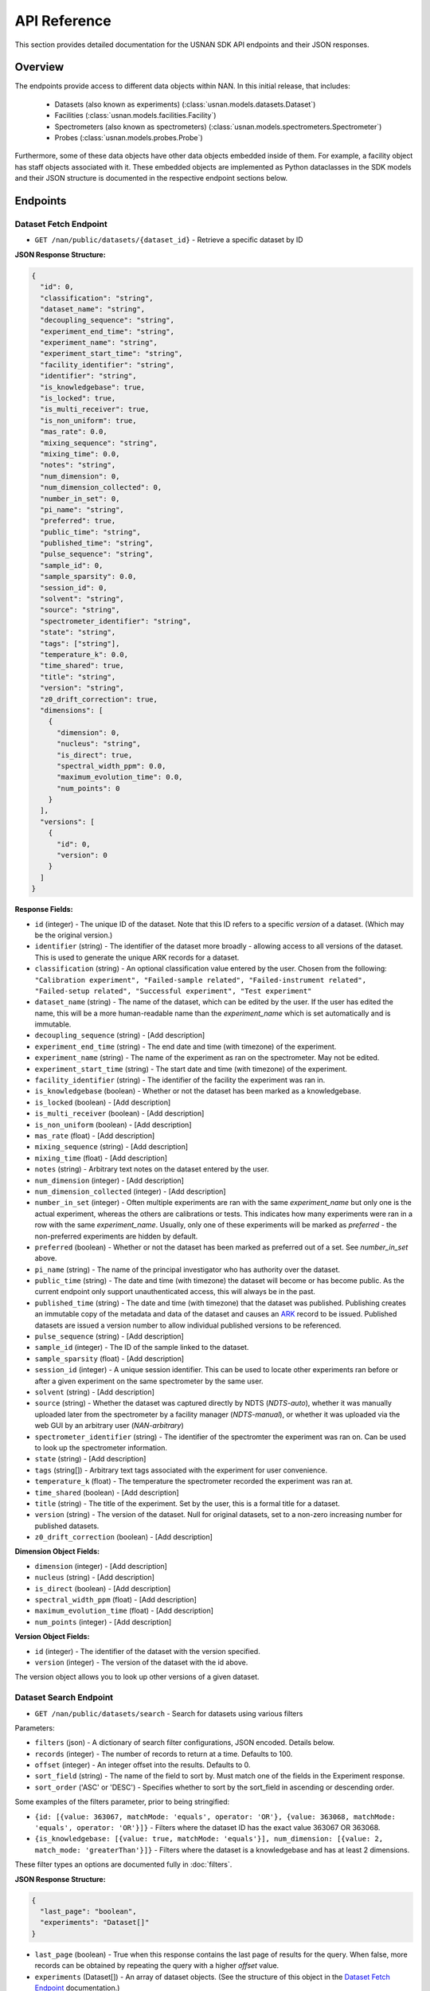 API Reference
=============

This section provides detailed documentation for the USNAN SDK API endpoints and their JSON responses.

Overview
--------

The endpoints provide access to different data objects within NAN. In this initial release, that includes:

 * Datasets (also known as experiments) (:class:`usnan.models.datasets.Dataset`)
 * Facilities (:class:`usnan.models.facilities.Facility`)
 * Spectrometers (also known as spectrometers) (:class:`usnan.models.spectrometers.Spectrometer`)
 * Probes (:class:`usnan.models.probes.Probe`)

Furthermore, some of these data objects have other data objects embedded inside of them. For example, a facility object
has staff objects associated with it. These embedded objects are implemented as Python dataclasses in the SDK models
and their JSON structure is documented in the respective endpoint sections below.


Endpoints
---------

Dataset Fetch Endpoint
~~~~~~~~~~~~~~~~~~~~~~

* ``GET /nan/public/datasets/{dataset_id}`` - Retrieve a specific dataset by ID

**JSON Response Structure:**

.. code-block:: json

   {
     "id": 0,
     "classification": "string",
     "dataset_name": "string",
     "decoupling_sequence": "string",
     "experiment_end_time": "string",
     "experiment_name": "string",
     "experiment_start_time": "string",
     "facility_identifier": "string",
     "identifier": "string",
     "is_knowledgebase": true,
     "is_locked": true,
     "is_multi_receiver": true,
     "is_non_uniform": true,
     "mas_rate": 0.0,
     "mixing_sequence": "string",
     "mixing_time": 0.0,
     "notes": "string",
     "num_dimension": 0,
     "num_dimension_collected": 0,
     "number_in_set": 0,
     "pi_name": "string",
     "preferred": true,
     "public_time": "string",
     "published_time": "string",
     "pulse_sequence": "string",
     "sample_id": 0,
     "sample_sparsity": 0.0,
     "session_id": 0,
     "solvent": "string",
     "source": "string",
     "spectrometer_identifier": "string",
     "state": "string",
     "tags": ["string"],
     "temperature_k": 0.0,
     "time_shared": true,
     "title": "string",
     "version": "string",
     "z0_drift_correction": true,
     "dimensions": [
       {
         "dimension": 0,
         "nucleus": "string",
         "is_direct": true,
         "spectral_width_ppm": 0.0,
         "maximum_evolution_time": 0.0,
         "num_points": 0
       }
     ],
     "versions": [
       {
         "id": 0,
         "version": 0
       }
     ]
   }

**Response Fields:**

* ``id`` (integer) - The unique ID of the dataset. Note that this ID refers to a specific *version* of a dataset. (Which may be the original version.)
* ``identifier`` (string) - The identifier of the dataset more broadly - allowing access to all versions of the dataset. This is used to generate the unique ARK records for a dataset.
* ``classification`` (string) - An optional classification value entered by the user. Chosen from the following: ``"Calibration experiment", "Failed-sample related", "Failed-instrument related", "Failed-setup related", "Successful experiment", "Test experiment"``
* ``dataset_name`` (string) - The name of the dataset, which can be edited by the user. If the user has edited the name, this will be a more human-readable name than the `experiment_name` which is set automatically and is immutable.
* ``decoupling_sequence`` (string) - [Add description]
* ``experiment_end_time`` (string) - The end date and time (with timezone) of the experiment.
* ``experiment_name`` (string) - The name of the experiment as ran on the spectrometer. May not be edited.
* ``experiment_start_time`` (string) - The start date and time (with timezone) of the experiment.
* ``facility_identifier`` (string) - The identifier of the facility the experiment was ran in.
* ``is_knowledgebase`` (boolean) - Whether or not the dataset has been marked as a knowledgebase.
* ``is_locked`` (boolean) - [Add description]
* ``is_multi_receiver`` (boolean) - [Add description]
* ``is_non_uniform`` (boolean) - [Add description]
* ``mas_rate`` (float) - [Add description]
* ``mixing_sequence`` (string) - [Add description]
* ``mixing_time`` (float) - [Add description]
* ``notes`` (string) - Arbitrary text notes on the dataset entered by the user.
* ``num_dimension`` (integer) - [Add description]
* ``num_dimension_collected`` (integer) - [Add description]
* ``number_in_set`` (integer) - Often multiple experiments are ran with the same `experiment_name` but only one is the actual experiment, whereas the others are calibrations or tests. This indicates how many experiments were ran in a row with the same `experiment_name`. Usually, only one of these experiments will be marked as `preferred` - the non-preferred experiments are hidden by default.
* ``preferred`` (boolean) - Whether or not the dataset has been marked as preferred out of a set. See `number_in_set` above.
* ``pi_name`` (string) - The name of the principal investigator who has authority over the dataset.
* ``public_time`` (string) - The date and time (with timezone) the dataset will become or has become public. As the current endpoint only support unauthenticated access, this will always be in the past.
* ``published_time`` (string) - The date and time (with timezone) that the dataset was published. Publishing creates an immutable copy of the metadata and data of the dataset and causes an `ARK <https://arks.org/>`_ record to be issued. Published datasets are issued a version number to allow individual published versions to be referenced.
* ``pulse_sequence`` (string) - [Add description]
* ``sample_id`` (integer) - The ID of the sample linked to the dataset.
* ``sample_sparsity`` (float) - [Add description]
* ``session_id`` (integer) - A unique session identifier. This can be used to locate other experiments ran before or after a given experiment on the same spectrometer by the same user.
* ``solvent`` (string) - [Add description]
* ``source`` (string) - Whether the dataset was captured directly by NDTS (`NDTS-auto`), whether it was manually uploaded later from the spectrometer by a facility manager (`NDTS-manual`), or whether it was uploaded via the web GUI by an arbitrary user (`NAN-arbitrary`)
* ``spectrometer_identifier`` (string) - The identifier of the spectromter the experiment was ran on. Can be used to look up the spectrometer information.
* ``state`` (string) - [Add description]
* ``tags`` (string[]) - Arbitrary text tags associated with the experiment for user convenience.
* ``temperature_k`` (float) - The temperature the spectrometer recorded the experiment was ran at.
* ``time_shared`` (boolean) - [Add description]
* ``title`` (string) - The title of the experiment. Set by the user, this is a formal title for a dataset.
* ``version`` (string) - The version of the dataset. Null for original datasets, set to a non-zero increasing number for published datasets.
* ``z0_drift_correction`` (boolean) - [Add description]

**Dimension Object Fields:**

* ``dimension`` (integer) - [Add description]
* ``nucleus`` (string) - [Add description]
* ``is_direct`` (boolean) - [Add description]
* ``spectral_width_ppm`` (float) - [Add description]
* ``maximum_evolution_time`` (float) - [Add description]
* ``num_points`` (integer) - [Add description]

**Version Object Fields:**

* ``id`` (integer) - The identifier of the dataset with the version specified.
* ``version`` (integer) - The version of the dataset with the id above.

The version object allows you to look up other versions of a given dataset.

Dataset Search Endpoint
~~~~~~~~~~~~~~~~~~~~~~~

* ``GET /nan/public/datasets/search`` - Search for datasets using various filters

Parameters:

* ``filters`` (json) - A dictionary of search filter configurations, JSON encoded. Details below.
* ``records`` (integer) - The number of records to return at a time. Defaults to 100.
* ``offset`` (integer) - An integer offset into the results. Defaults to 0.
* ``sort_field`` (string) - The name of the field to sort by. Must match one of the fields in the Experiment response.
* ``sort_order`` ('ASC' or 'DESC') - Specifies whether to sort by the sort_field in ascending or descending order.

Some examples of the filters parameter, prior to being stringified:

* ``{id: [{value: 363067, matchMode: 'equals', operator: 'OR'}, {value: 363068, matchMode: 'equals', operator: 'OR'}]}`` - Filters where the dataset ID has the exact value 363067 OR 363068.
* ``{is_knowledgebase: [{value: true, matchMode: 'equals'}], num_dimension: [{value: 2, match_mode: 'greaterThan'}]}`` - Filters where the dataset is a knowledgebase and has at least 2 dimensions.

These filter types an options are documented fully in :doc:`filters`.

**JSON Response Structure:**

.. code-block:: json

   {
     "last_page": "boolean",
     "experiments": "Dataset[]"
   }


* ``last_page`` (boolean) - True when this response contains the last page of results for the query. When false, more records can be obtained by repeating the query with a higher `offset` value.
* ``experiments`` (Dataset[]) - An array of dataset objects. (See the structure of this object in the `Dataset Fetch Endpoint`_ documentation.)

Facilities Endpoints
~~~~~~~~~~~~~~~~~~~~

* ``GET /nan/public/facilities`` - List all facilities
* ``GET /nan/public/facilities/{facility_id}`` - Retrieve a specific facility by ID

**JSON Response Structure:**

.. code-block:: json

   {
     "identifier": "string",
     "long_name": "string",
     "short_name": "string",
     "description": "string",
     "institution": "string",
     "url": "string",
     "color": "string",
     "logo": "string",
     "services": [
       {
         "service": "string",
         "description": "string"
       }
     ],
     "webpages": [
       {
         "urltype": "string",
         "url": "string"
       }
     ],
     "staff": [
       {
         "first_name": "string",
         "last_name": "string",
         "middle_initial": "string",
         "work_phone": "string",
         "mobile_phone": "string",
         "email": "string",
         "roles": ["string"],
         "responsibilities": ["string"],
         "expertise": ["string"]
       }
     ],
     "contacts": [
       {
         "name": "string",
         "work_phone": "string",
         "mobile_phone": "string",
         "email": "string",
         "details": "string",
         "responsibilities": ["string"]
       }
     ],
     "addresses": [
       {
         "address_type": ["string"],
         "address1": "string",
         "address2": "string",
         "address3": "string",
         "city": "string",
         "state": "string",
         "zipcode": "string",
         "zipcode_ext": "string",
         "country": "string"
       }
     ]
   }

**Response Fields:**

The core facility information.

* ``identifier`` (string) - The unique identifier for the facility. Choosen by administrators rather than being randomly assigned.
* ``long_name`` (string) - A long name for the facility, including the center name.
* ``short_name`` (string) - A shorter name for the facility.
* ``description`` (string) - A description of the facility.
* ``institution`` (string) - The name of the institution that the facility is located at.
* ``url`` (string) - The official URL for the facility.
* ``color`` (string) - A hex color code used to style the facilities pages.
* ``logo`` (string) - The facility logo in SVG format.
* ``services`` (Service[]) - See below
* ``webpages`` (Webpage[]) - See below
* ``staff`` (Staff[]) - See below
* ``contacts`` (Contact[]) - See below
* ``addresses`` (Address[]) - See below

**Service Fields:**

A service the facility provides.

* ``service`` (string) - A string describing the type of service provided. Valid values are one of the following: ``"Analysis", "Data Processing", "Experiment Setup", "Remote Access", "Rotor Packing", "Sample Preparation", "Self Service", "Shipping and Handling", "Consultation", "Training"``
* ``description`` (string) - Additional information about the service provided at this facility.

**Webpage Fields:**

A web page assosciated with the facility.

* ``urltype`` (string) - A string describing the type of URL provided. Valid values are one of the following: ``"Contact", "Facility Access", "Overview", "Policy", "Rates", "Research", "Service", "Spectrometers"``
* ``url`` (string) - The URL to the web page.

**Staff Fields:**

A staff member at the facility.

* ``first_name`` (string) - The staff member's given name(s).
* ``last_name`` (string) - The staff member's family name(s).
* ``middle_initial`` (string) - The staff member's middle initial(s).
* ``work_phone`` (string) - The staff member's work phone number.
* ``mobile_phone`` (string) - The staff member's mobile phone number.
* ``email`` (string) - The staff member's e-mail.
* ``roles`` (string[]) - The staff member's roles. A list of one or more of the following strings: ``"Administrator", "Director", "Engineer", "FacilityManager", "Researcher", "Technician", "Approver"``
* ``responsibilities`` (string) - The staff member's responsibilties. A list of one or more of the following strings: ``"Administrative Services", "Equipment Maintenance", "Experiment Support", "Sample Shipping and Handling", "Scheduling"``
* ``expertise`` (string) - The staff member's expertise. A list of one or more of the following strings: ``"Bruker", "DNA/RNA", "Material", "Metabolomics", "Protein", "Pulse Sequence Programming", "Rotor Packing", "Small Molecule", "Solid State", "Solution", "Varian", "Carbohydrates"``

**Contact Fields:**

A contact at the facility, who may or may not also be a staff member.

* ``name`` (string) - The contact's name.
* ``work_phone`` (string) - The contact's work phone number.
* ``mobile_phone`` (string) - The contact's mobile phone.
* ``email`` (string) - The contact's e-mail address.
* ``details`` (string) - Details about the contact, or under what circumstances they are the appropriate contact.
* ``responsibilities`` (string[]) - The staff member's responsibilties. A list of one or more of the following strings: ``"Administrative Services", "Equipment Maintenance", "Experiment Support", "Sample Shipping and Handling", "Scheduling"``

**Address Fields:**

An address associated with the facility.

* ``address_type`` (string[]) - The type of the address record. One or more of the following strings: ``"Physical", "Mailing", "Shipping"``
* ``address1`` (string) - The first line of the facility address.
* ``address2`` (string) - The second line of the facility address.
* ``address3`` (string) - The third line of the facility address.
* ``city`` (string) - The city the address is located at.
* ``state`` (string) - The state the address is located at.
* ``zipcode`` (string) - The zip code of the address.
* ``zipcode_ext`` (string) - The zip code extension of the address.
* ``country`` (string) - The country of the address.

Spectrometers Endpoints
~~~~~~~~~~~~~~~~~~~~~~~


* ``GET /nan/public/instruments`` - List all spectrometers/instruments
* ``GET /nan/public/instruments/{instrument_id}`` - Retrieve a specific spectrometer by ID

**JSON Response Structure:**

.. code-block:: json

   {
     "identifier": "string",
     "name": "string",
     "year_commissioned": 0,
     "status": "string",
     "is_public": true,
     "rates_url": "string",
     "magnet_vendor": "string",
     "field_strength_mhz": 0.0,
     "bore_mm": 0.0,
     "is_pumped": true,
     "console_vendor": "string",
     "model": "string",
     "serial_no": "string",
     "year_configured": 0,
     "channel_count": 0,
     "receiver_count": 0,
     "operating_system": "string",
     "version": "string",
     "sample_changer_id": 0,
     "facility_identifier": "string",
     "sample_changer_default_temperature_control": true,
     "sample_changer": {
       "model": "string",
       "vendor": "string",
       "min_temp": 0.0,
       "max_temp": 0.0,
       "num_spinners": 0,
       "num_96_racks": 0
     },
     "software": {
       "software": "string",
       "versions": [
         {
           "version": "string",
           "installed_software": ["string"]
         }
       ]
     },
     "installed_probe": {
       "identifier": "string"
     },
     "compatible_probes": [
       {
         "identifier": "string"
       }
     ],
     "install_schedule": [
       {
         "identifier": "string",
         "install_start": "string"
       }
     ],
     "field_drifts": [
       {
         "rate": 0.0,
         "recorded": "string"
       }
     ]
   }

**Response Fields:**

* ``identifier`` (uuid) - A unique identifier for the spectrometer.
* ``name`` (string) - The facility assigned name of the spectrometer.
* ``year_commissioned`` (integer) - [Add description]
* ``status`` (string) - The current status of the instrument. One of the following: ``"Decommissioned", "Operational", "Under Repair"``
* ``is_public`` (boolean) - Whether the instrument is public. Will always be true for the public (unauthenticated) API.
* ``rates_url`` (string) - A hyperlink to a page with information about usage rates.
* ``magnet_vendor`` (string) - The vendor of the spectrometer magnet. One of the following: ``"Agilent/Varian", "Bruker", "JEOL", "Q One", "Tech MAG"``
* ``field_strength_mhz`` (integer) - The field strength of the spectrometer in megahertz
* ``bore_mm`` (integer) - [Add description]
* ``is_pumped`` (boolean) - [Add description]
* ``console_vendor`` (string) - The vendor of the spectrometer console. One of the following: ``"Agilent/Varian", "Bruker", "JEOL", "Q One", "Tech MAG"``
* ``model`` (string) - The model of the spectrometer.
* ``serial_no`` (string) - The serial number of the spectrometer.
* ``year_configured`` (integer) - The year the spectrometer was configured.
* ``channel_count`` (integer) - [Add description]
* ``receiver_count`` (integer) - [Add description]
* ``operating_system`` (string) - The operating system of the spectrometer console. One of the following: ``"Windows", "RedHat", "CentOS", "Ubuntu", "Alma"``
* ``version`` (string) - The version of the operating system of the spectrometer console.
* ``sample_changer_id`` (integer) - The identifier of the sample changer in use.
* ``facility_identifier`` (string) - The identifier of the facility the spectrometer is located in.
* ``sample_changer_default_temperature_control`` (string) - The temperature control of the sample changer. One of the following: ``"Cooled", "Heated", "Room Temperature"``
* ``sample_changer`` (SampleChanger) - See below.
* ``software`` (Software) - See below.
* ``installed_probe`` (ProbeStub) - See below.
* ``compatible_probes`` (ProbeStub[]) - See below

**Sample Changer Object Fields:**

* ``model`` (string) - The model of the sample changer.
* ``vendor`` (string) - The vendor of the sample changer.
* ``min_temp`` (string) - The minimum temperature the sample changer can operate at.
* ``max_temp`` (string) - The maximum temperature the sample changer can operate at.
* ``num_spinners`` (string) - [Add description]
* ``num_96_racks`` (string) - [Add description]

**Software Object Fields:**

* ``software`` (string) - The software package installed on the spectrometer.
* ``versions`` (SoftwareVersion[]) - The versions of the software package installed on the spectrometer.

**Software Version Object Fields:**

* ``version`` (string) - The version number of the installed software
* ``installed_software`` (string[]) - An array of features of the installed software version.

**Probe Stub Object Fields:**

* ``identifier`` (uuid) - The identifier of a probe. Can be used to look up the probe using the probes endpoint.

**Install Schedule Object Fields:**

* ``identifier`` (uuid) - The identifier of the probe that was or will be installed on the `install_start` date.
* ``install_start`` (string) - A date with time and timezone that the probe was or will be installed.

**Field Drift Object Fields:**

* ``rate`` (string) - [Add description]
* ``recorded`` (string) - The date the rate was recorded.

Probes Endpoints
~~~~~~~~~~~~~~~~

* ``GET /nan/public/probes`` - List all probes
* ``GET /nan/public/probes/{probe_id}`` - Retrieve a specific probe by ID

**JSON Response Structure:**

.. code-block:: json

   {
     "identifier": "string",
     "status": "string",
     "status_detail": "string",
     "kind": "string",
     "vendor": "string",
     "model": "string",
     "serial_number": "string",
     "cooling": "string",
     "sample_diameter": 0.0,
     "max_spinning_rate": 0.0,
     "gradient": true,
     "x_gradient_field_strength": 0.0,
     "y_gradient_field_strength": 0.0,
     "z_gradient_field_strength": 0.0,
     "h1_fieldstrength_mhz": 0.0,
     "min_temperature_c": 0.0,
     "max_temperature_c": 0.0,
     "facility_identifier": "string",
     "facility_short_name": "string",
     "facility_long_name": "string",
     "installed_on": {
       "spectrometer_identifier": "string",
       "install_start": "string"
     },
     "channels": [
       {
         "ch_number": 0,
         "amplifier_cooled": true,
         "inner_coil": "string",
         "outer_coil": "string",
         "min_frequency_nucleus": 0.0,
         "max_frequency_nucleus": 0.0,
         "broadband": true,
         "nuclei": [
           {
             "nucleus": "string",
             "sensitivity_measurements": [
               {
                 "is_user": true,
                 "sensitivity": 0.0,
                 "measurement_date": "string",
                 "name": "string",
                 "composition": "string"
               }
             ]
           }
         ]
       }
     ]
   }

**Response Fields:**

* ``identifier`` (uuid) - The unique identifier for the probe.
* ``status`` (string) - The operational status of the probe. One of the following values: ``"Decommissioned", "Operational", "Under Repair"``
* ``status_detail`` (string) - Any additional details about the probe status, like when repairs are expected to be completed.
* ``kind`` (string) - The type of probe. One of the following values: ``"Solid State", "Solution"``
* ``vendor`` (string) - The probe vendor.
* ``model`` (string) - The probe model.
* ``serial_number`` (string) - The probe serial number.
* ``cooling`` (string) - How the probe is cooled, if it is cooled. One of the following values: ``"Helium", "Nitrogen", "Room Temp"``
* ``sample_diameter`` (string) - [Add description]
* ``max_spinning_rate`` (string) - [Add description]
* ``gradient`` (string) - [Add description]
* ``x_gradient_field_strength`` (string) - [Add description]
* ``y_gradient_field_strength`` (string) - [Add description]
* ``z_gradient_field_strength`` (string) - [Add description]
* ``h1_fieldstrength_mhz`` (string) - [Add description]
* ``min_temperature_c`` (string) - The minimum temperature the probe can operate at.
* ``max_temperature_c`` (string) - The maximum temperature the probe can operate at.
* ``facility_identifier`` (string) - The unique identifier of the facility the probe is located at.
* ``installed_on`` (InstalledOn) - Described below
* ``channels`` (Channel[]) - Described below

**Installed On Object Fields:**

* ``spectrometer_identifier`` (uuid) - The identifier of the spectrometer that the probe is installed on.
* ``install_start`` (string) - The date, time, and timezone that the probe was installed on the spectrometer.

**Channel Object Fields:**

* ``ch_number`` (integer) - [Add description]
* ``amplifier_cooled`` (boolean) - [Add description]
* ``inner_coil`` (boolean) - [Add description]
* ``outer_coil`` (boolean) - [Add description]
* ``min_frequency_nucleus`` (string) - [Add description]
* ``max_frequency_nucleus`` (string) - [Add description]
* ``broadband`` (boolean) - [Add description]
* ``nuclei`` (Nucleus[]) - See below.

**Nucleus Object Fields:**

* ``nucleus`` (string) - [Add description]
* ``sensitivity_measurements`` (SensitivityMeasurement[]) - See below

**Sensitivity Measurement Object Fields:**

* ``is_user`` (string) - [Add description]
* ``sensitivity`` (string) - [Add description]
* ``measurement_date`` (string) - The date, time, and timezone that the sensitivity measurement was taken.
* ``name`` (string) - [Add description]
* ``composition`` (string) - [Add description]

